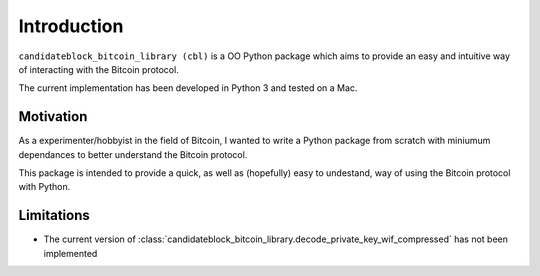 Introduction
============

``candidateblock_bitcoin_library (cbl)`` is a OO Python package which aims to provide an easy and intuitive way of interacting with the Bitcoin protocol.

The current implementation has been developed in Python 3 and tested on a Mac.

Motivation
**********

As a experimenter/hobbyist in the field of Bitcoin, I wanted to write a Python package from scratch with miniumum dependances to better understand the Bitcoin protocol.

This package is intended to provide a quick, as well as (hopefully) easy to undestand, way of using the Bitcoin protocol with Python.

Limitations
***********

- The current version of :class:`candidateblock_bitcoin_library.decode_private_key_wif_compressed` has not been implemented
